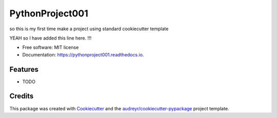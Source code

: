 ================
PythonProject001
================


.. image:: https://img.shields.io/pypi/v/pythonproject001.svg
        :target: https://pypi.python.org/pypi/pythonproject001

.. image:: https://img.shields.io/travis/saksham-2000/pythonproject001.svg
        :target: https://travis-ci.com/saksham-2000/pythonproject001

.. image:: https://readthedocs.org/projects/pythonproject001/badge/?version=latest
        :target: https://pythonproject001.readthedocs.io/en/latest/?version=latest
        :alt: Documentation Status




so this is my first time make a project using standard cookiecutter template

YEAH so I have added this line here. !!!


* Free software: MIT license
* Documentation: https://pythonproject001.readthedocs.io.


Features
--------

* TODO

Credits
-------

This package was created with Cookiecutter_ and the `audreyr/cookiecutter-pypackage`_ project template.

.. _Cookiecutter: https://github.com/audreyr/cookiecutter
.. _`audreyr/cookiecutter-pypackage`: https://github.com/audreyr/cookiecutter-pypackage
